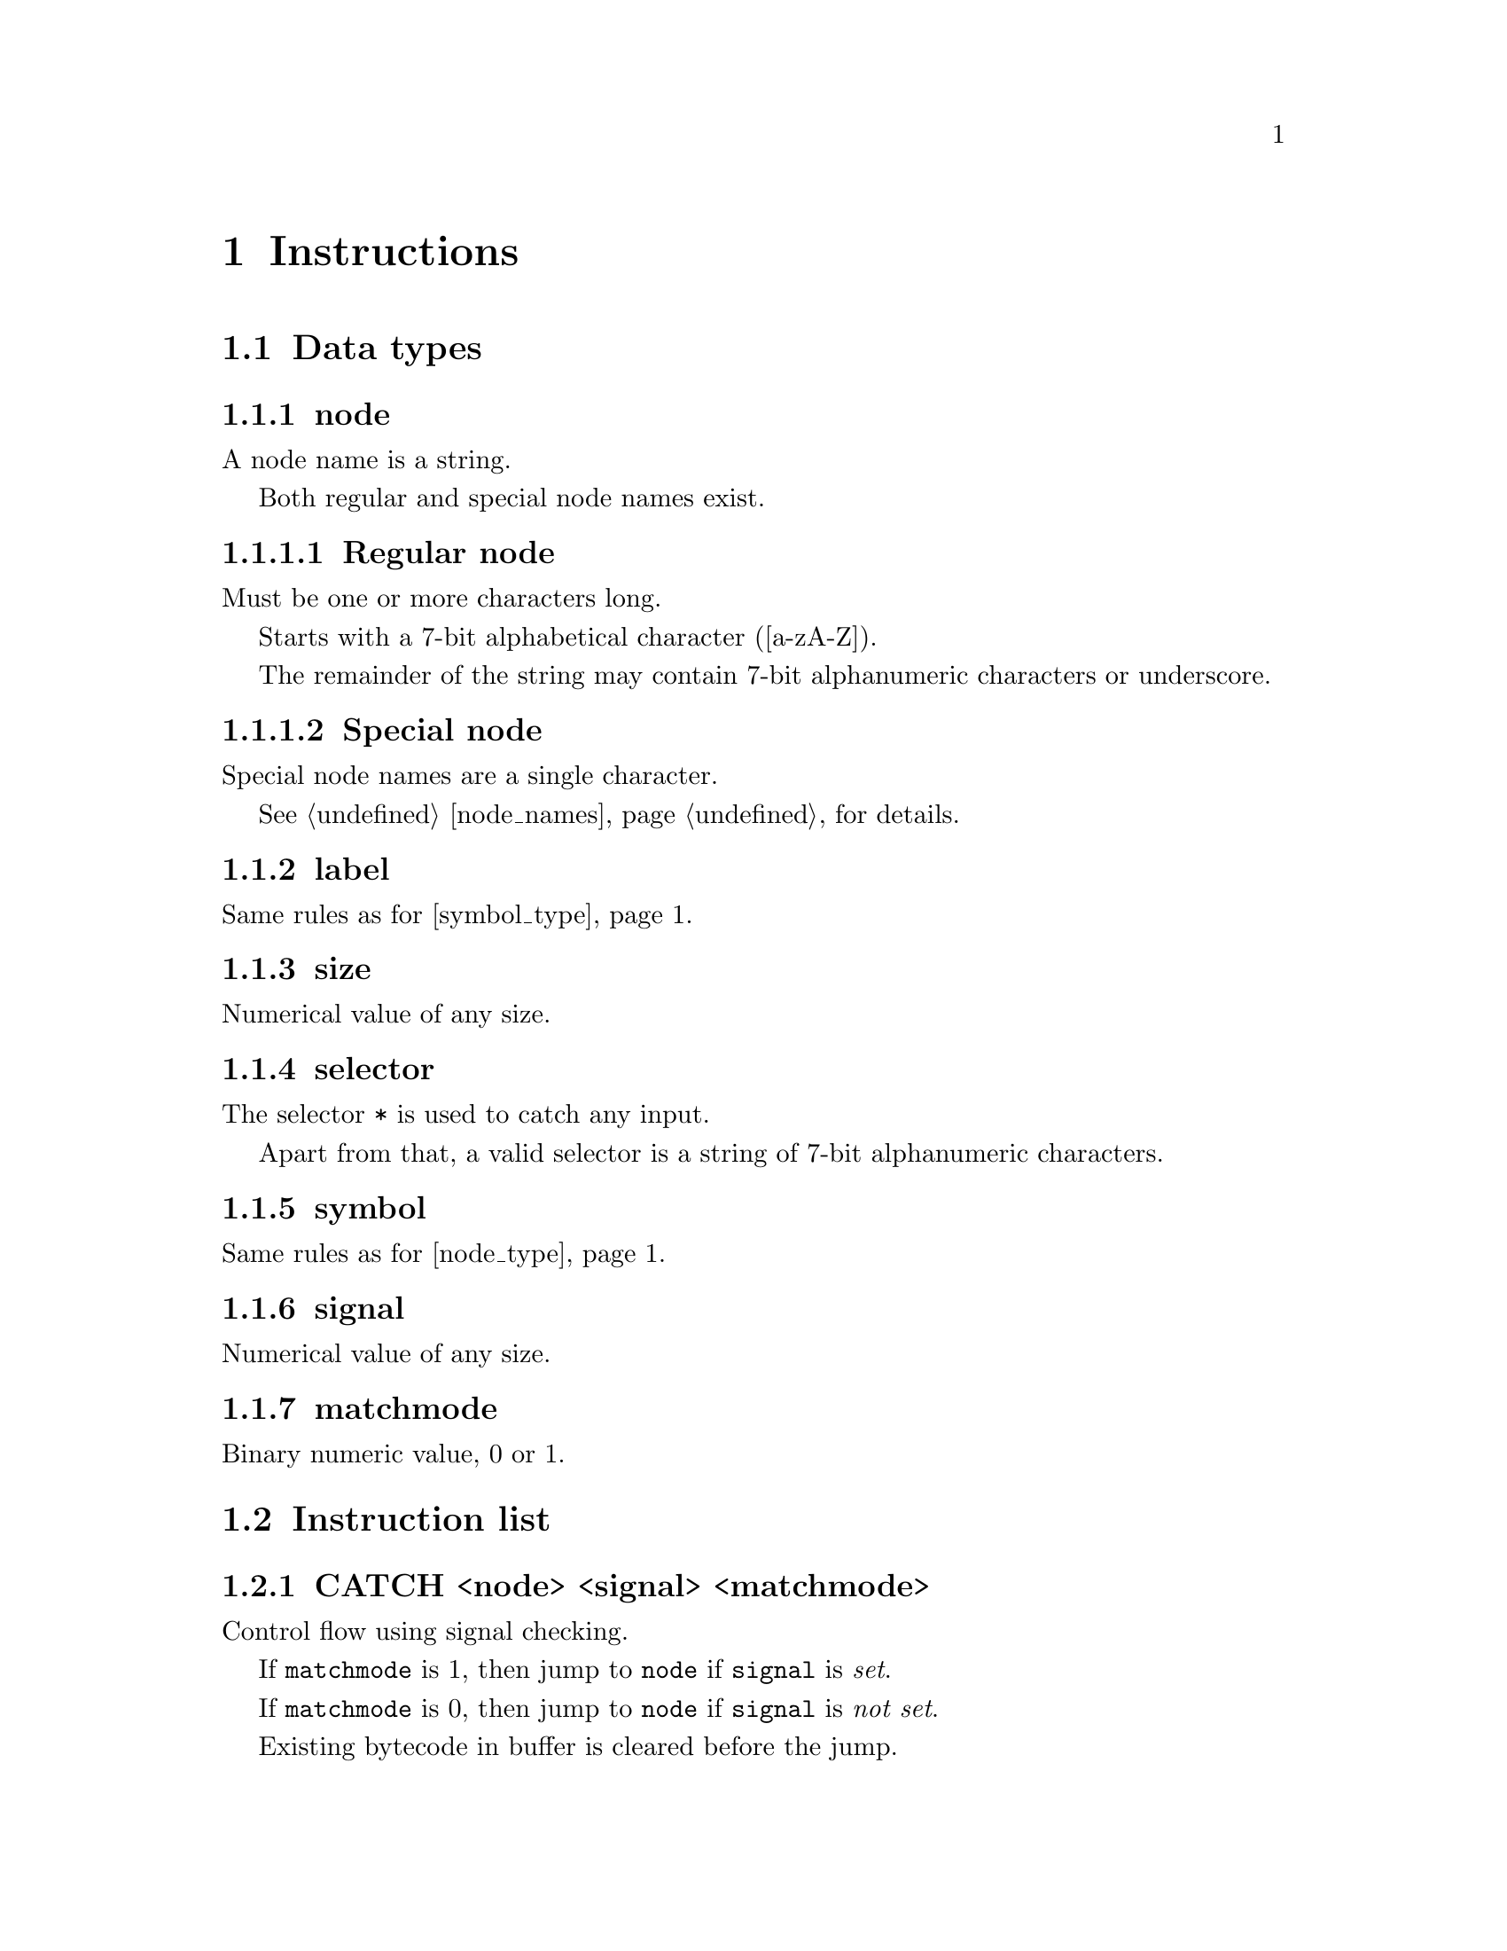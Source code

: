 @node instructions
@chapter Instructions


@section Data types


@anchor{node_type}
@subsection node

A node name is a string.

Both regular and special node names exist.

@subsubsection Regular node 

Must be one or more characters long.

Starts with a 7-bit alphabetical character ([a-zA-Z]).

The remainder of the string may contain 7-bit alphanumeric characters or underscore.


@subsubsection Special node

Special node names are a single character.

See @ref{node_names, Node names} for details. 


@subsection label

Same rules as for @ref{symbol_type, symbol}.


@subsection size

Numerical value of any size.


@subsection selector

The selector @code{*} is used to catch any input.

Apart from that, a valid selector is a string of 7-bit alphanumeric characters.


@anchor{symbol_type}
@subsection symbol

Same rules as for @ref{node_type, regular node names}.


@subsection signal

Numerical value of any size.


@subsection matchmode

Binary numeric value, 0 or 1.


@section Instruction list

@subsection CATCH <node> <signal> <matchmode>

Control flow using signal checking.

If @code{matchmode} is 1, then jump to @code{node} if @code{signal} is @emph{set}.

If @code{matchmode} is 0, then jump to @code{node} if @code{signal} is @emph{not set}.

Existing bytecode in buffer is cleared before the jump.


@subsection CROAK <signal> <matchmode>

Clear state and restart execution from top if signal is matched.

Signal match is the same as for @code{CATCH}.

Existing bytecode in buffer is cleared before the jump.


@subsection HALT

Halt execution and yield control to client.

Any remaining bytecode is kept in buffer. 


@subsection INCMP <node> <selector>

Compare registered input to @code{selector}.

If match, it has the same side-effects as @code{MOVE}.

In addition, any consecutive @code{INCMP} matches will be ignored until next @code{HALT} is encountered.


@subsection LOAD <symbol> <size>

Execute the code symbol @code{symbol} and cache the result.

Result must be constrained to the given @code{size}.

This is a noop if symbol has already been loaded in the current scope.


@subsection MAP <symbol>

Expose result from @code{symbol} previously loaded by @code{LOAD} to the renderer.


@subsection MNEXT <label> <selector>

Activate the "next" part of lateral navigation.

Define how to display the menu choice for advancing to the next page.


@subsection MOUT <label> <selector>

Add menu entry.

Each entry should have a corresponding `INCMP` with matching @code{selector}.

Attempt to resolve @code{label} to a language-enabled string to use as menu title, or by default use the @code{label} directly.


@subsection MOVE <node>

Load bytecode and template corresponding to @code{node}.

The loaded bytecode is appended to existing bytecode in buffer.

Invalidates effects of all preceding @code{MAP} calls.


@subsection MPREV <label> <selector>

Activate the "previous" part of lateral navigation.

Define how to display the menu choice for going back to the previous page.


@subsection MSINK

If set, the menu is defined as the multi-page content sink.

Cannot be used with an active @code{MAP} of a symbol with @code{LOAD} size @code{0}.


@subsection RELOAD <symbol>

Execute a code symbol already loaded by @code{LOAD} and overwrite the existing cache with the new results.

Constrained to the previously given size for the same symbol.



@section Batch instructions

Some convenience instructions are made available for defining menus.

There instruction @strong{MUST} be used at the @emph{end} of the node's assembly code, as they expand to code on either side of a @code{HALT} instruction.

@table @code
@item DOWN <symbol> <selector> <label>
Descend to next frame and move to @code{symbol}.
@item UP <selector> <label>
Return to the previous frame.
@item NEXT <selector> <label>
Activate and set @emph{next} menu option for browsing multiple-page renders.
@item PREVIOUS <selector> <label>
Activate and set @emph{previuos} menu option for browsing multiple-page renders.  (If @code{MNEXT}/@code{NEXT} has not been defined this will not be rendered).
@end table


@subsection Batch menu expansion

@multitable @columnfractions .50 .50
@headitem Batch instruction
@tab Expanded instruction
@item @example
DOWN foo 0 to_foo
@end example
@tab @example
MOUT to_foo 0
HALT
INCMP foo 0
@end example
@item @example
UP 1 back
@end example
@tab @example
MOUT back 1
HALT
INCMP _ 1
@end example
@item @example
NEXT 2 fwd
@end example
@tab @example
MNEXT fwd 2
HALT
INCMP > 2
@end example
@item @example
PREVIOUS 3 back
@end example
@tab @example
MPREV back 3
HALT
INCMP < 3
@end example
@item @example
DOWN foo 0 to_foo
UP 1 back
@end example
@tab @example
MOUT to_foo 0
MOUT back 1
HALT
INCMP foo 0
INCMP _ 1
@end example
@end multitable
